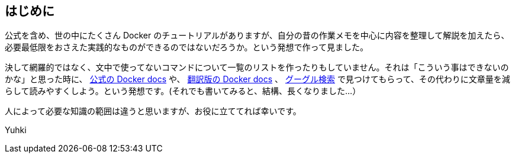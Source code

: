 
== はじめに

公式を含め、世の中にたくさん Docker のチュートリアルがありますが、自分の昔の作業メモを中心に内容を整理して解説を加えたら、必要最低限をおさえた実践的なものができるのではないだろうか。という発想で作って見ました。

決して網羅的ではなく、文中で使ってないコマンドについて一覧のリストを作ったりもしていません。それは「こういう事はできないのかな」と思った時に、 https://docs.docker.com/get-started/overview/[公式の Docker docs^] や、 https://docs.docker.jp/[翻訳版の Docker docs^] 、 https://www.google.com/[グーグル検索^] で見つけてもらって、その代わりに文章量を減らして読みやすくしよう。という発想です。(それでも書いてみると、結構、長くなりました…）

人によって必要な知識の範囲は違うと思いますが、お役に立ててれば幸いです。

Yuhki
